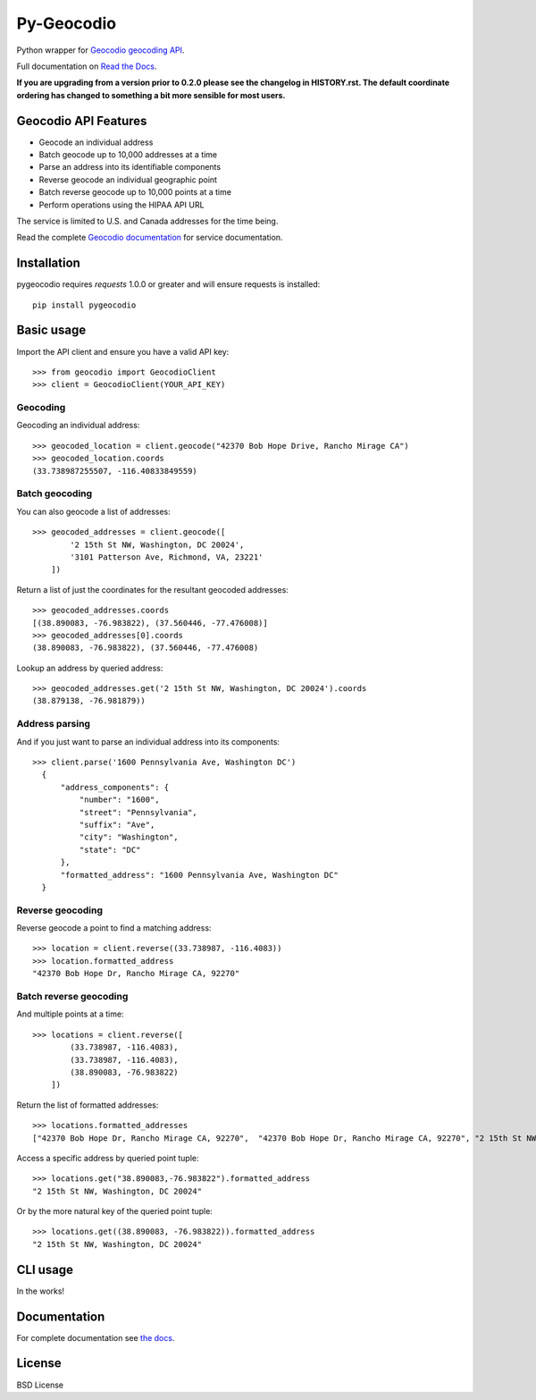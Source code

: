 ===========
Py-Geocodio
===========

.. image:: https://badge.fury.io/py/pygeocodio.svg
    :target: http://badge.fury.io/py/pygeocodio

.. image:: https://travis-ci.org/bennylope/pygeocodio.svg?branch=master
        :target: https://travis-ci.org/bennylope/pygeocodio

.. image:: https://pypip.in/d/pygeocodio/badge.svg
        :target: https://crate.io/packages/pygeocodio?version=latest


Python wrapper for `Geocodio geocoding API <http://geocod.io/docs/>`_.

Full documentation on `Read the Docs <http://pygeocodio.readthedocs.org/en/latest/>`_.

**If you are upgrading from a version prior to 0.2.0 please see the changelog
in HISTORY.rst. The default coordinate ordering has changed to something a bit
more sensible for most users.**

Geocodio API Features
=====================

* Geocode an individual address
* Batch geocode up to 10,000 addresses at a time
* Parse an address into its identifiable components
* Reverse geocode an individual geographic point
* Batch reverse geocode up to 10,000 points at a time
* Perform operations using the HIPAA API URL

The service is limited to U.S. and Canada addresses for the time being.

Read the complete `Geocodio documentation <http://geocod.io/docs/>`_ for
service documentation.

Installation
============

pygeocodio requires `requests` 1.0.0 or greater and will ensure requests is
installed::

    pip install pygeocodio

Basic usage
===========

Import the API client and ensure you have a valid API key::

    >>> from geocodio import GeocodioClient
    >>> client = GeocodioClient(YOUR_API_KEY)

Geocoding
---------

Geocoding an individual address::

    >>> geocoded_location = client.geocode("42370 Bob Hope Drive, Rancho Mirage CA")
    >>> geocoded_location.coords
    (33.738987255507, -116.40833849559)

Batch geocoding
---------------

You can also geocode a list of addresses::

    >>> geocoded_addresses = client.geocode([
            '2 15th St NW, Washington, DC 20024',
            '3101 Patterson Ave, Richmond, VA, 23221'
        ])

Return a list of just the coordinates for the resultant geocoded addresses::

    >>> geocoded_addresses.coords
    [(38.890083, -76.983822), (37.560446, -77.476008)]
    >>> geocoded_addresses[0].coords
    (38.890083, -76.983822), (37.560446, -77.476008)

Lookup an address by queried address::

    >>> geocoded_addresses.get('2 15th St NW, Washington, DC 20024').coords
    (38.879138, -76.981879))

Address parsing
---------------

And if you just want to parse an individual address into its components::

  >>> client.parse('1600 Pennsylvania Ave, Washington DC')
    {
        "address_components": {
            "number": "1600",
            "street": "Pennsylvania",
            "suffix": "Ave",
            "city": "Washington",
            "state": "DC"
        },
        "formatted_address": "1600 Pennsylvania Ave, Washington DC"
    }
    
Reverse geocoding
-----------------

Reverse geocode a point to find a matching address::

    >>> location = client.reverse((33.738987, -116.4083))
    >>> location.formatted_address
    "42370 Bob Hope Dr, Rancho Mirage CA, 92270"

Batch reverse geocoding
-----------------------

And multiple points at a time::

    >>> locations = client.reverse([
            (33.738987, -116.4083),
            (33.738987, -116.4083),
            (38.890083, -76.983822)
        ])

Return the list of formatted addresses::

    >>> locations.formatted_addresses
    ["42370 Bob Hope Dr, Rancho Mirage CA, 92270",  "42370 Bob Hope Dr, Rancho Mirage CA, 92270", "2 15th St NW, Washington, DC 20024"]

Access a specific address by queried point tuple::

    >>> locations.get("38.890083,-76.983822").formatted_address
    "2 15th St NW, Washington, DC 20024"

Or by the more natural key of the queried point tuple::

    >>> locations.get((38.890083, -76.983822)).formatted_address
    "2 15th St NW, Washington, DC 20024"

CLI usage
=========

In the works!

Documentation
=============

For complete documentation see `the docs
<http://pygeocodio.readthedocs.org/en/latest/>`_.

License
=======

BSD License
